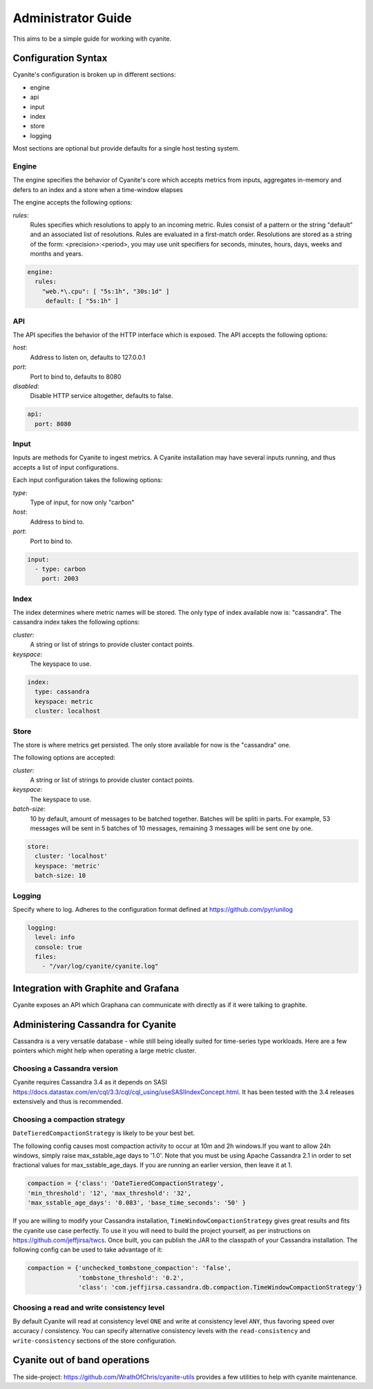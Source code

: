 .. _Administrator Guide:

Administrator Guide
===================

This aims to be a simple guide for working with cyanite.

.. _Configuration Syntax:

Configuration Syntax
--------------------

Cyanite's configuration is broken up in different sections:

- engine
- api
- input
- index
- store
- logging

Most sections are optional but provide defaults
for a single host testing system.

Engine
~~~~~~

The engine specifies the behavior of Cyanite's core
which accepts metrics from inputs, aggregates in-memory
and defers to an index and a store when a time-window
elapses

The engine accepts the following options:

*rules*:
   Rules specifies which resolutions to apply to an incoming metric.
   Rules consist of a pattern or the string "default" and an associated
   list of resolutions.
   Rules are evaluated in a first-match order. Resolutions are stored as a
   string of the form: <precision>:<period>, you may use unit specifiers
   for seconds, minutes, hours, days, weeks and months and years.

.. sourcecode:: yaml

   engine:
     rules:
       "web.*\.cpu": [ "5s:1h", "30s:1d" ]
        default: [ "5s:1h" ]

API
~~~

The API specifies the behavior of the HTTP interface which is exposed.
The API accepts the following options:

*host*:
   Address to listen on, defaults to 127.0.0.1
*port*:
   Port to bind to, defaults to 8080
*disabled*:
   Disable HTTP service altogether, defaults to false.

.. sourcecode:: yaml

  api:
    port: 8080


Input
~~~~~

Inputs are methods for Cyanite to ingest metrics. A Cyanite installation
may have several inputs running, and thus accepts a list of input
configurations.

Each input configuration takes the following options:

*type*:
  Type of input, for now only "carbon"
*host*:
  Address to bind to.
*port*:
  Port to bind to.

.. sourcecode:: yaml

  input:
    - type: carbon
      port: 2003

Index
~~~~~

The index determines where metric names will be stored.
The only type of index available now is: "cassandra".
The cassandra index takes the following options:

*cluster*:
   A string or list of strings to provide cluster contact points.
*keyspace*:
   The keyspace to use.

.. sourcecode:: yaml

    index:
      type: cassandra
      keyspace: metric
      cluster: localhost

Store
~~~~~

The store is where metrics get persisted.
The only store available for now is the "cassandra"
one.

The following options are accepted:

*cluster*:
   A string or list of strings to provide cluster contact points.
*keyspace*:
   The keyspace to use.
*batch-size*:
   10 by default, amount of messages to be batched together. Batches will be spliti in parts. For example, 53 messages will be
   sent in 5 batches of 10 messages, remaining 3 messages will be sent one by one.

.. sourcecode:: yaml

  store:
    cluster: 'localhost'
    keyspace: 'metric'
    batch-size: 10

Logging
~~~~~~~

Specify where to log. Adheres to the configuration format
defined at https://github.com/pyr/unilog

.. sourcecode:: yaml

  logging:
    level: info
    console: true
    files:
      - "/var/log/cyanite/cyanite.log"


.. _Graphite Integration:

Integration with Graphite and Grafana
-------------------------------------

Cyanite exposes an API which Graphana can communicate with directly as if it were talking to graphite.

Administering Cassandra for Cyanite
-----------------------------------

Cassandra is a very versatile database - while still being ideally suited
for time-series type workloads. Here are a few pointers which might help when
operating a large metric cluster.

Choosing a Cassandra version
~~~~~~~~~~~~~~~~~~~~~~~~~~~~

Cyanite requires Cassandra 3.4 as it depends on SASI https://docs.datastax.com/en/cql/3.3/cql/cql_using/useSASIIndexConcept.html. It has been tested
with the 3.4 releases extensively and thus is recommended. 

Choosing a compaction strategy
~~~~~~~~~~~~~~~~~~~~~~~~~~~~~~

``DateTieredCompactionStrategy``  is likely to be your best bet.

The following config causes most compaction activity to occur at 10m and 2h windows.\
If you want to allow 24h windows, simply raise max_sstable_age days to '1.0'.
Note that you must be using Apache Cassandra 2.1 in order to set fractional values for
max_sstable_age_days. If you are running an earlier version, then leave it at 1.

.. sourcecode:: json

    compaction = {'class': 'DateTieredCompactionStrategy',
    'min_threshold': '12', 'max_threshold': '32',
    'max_sstable_age_days': '0.083', 'base_time_seconds': '50' }

If you are willing to modify your Cassandra installation, ``TimeWindowCompactionStrategy`` gives great results
and fits the cyanite use case perfectly. To use it you will need to build the project yourself, as per instructions on
https://github.com/jeffjirsa/twcs. Once built, you can publish the JAR to the classpath of your Cassandra installation.
The following config can be used to take advantage of it:

.. sourcecode:: json

    compaction = {'unchecked_tombstone_compaction': 'false',
                  'tombstone_threshold': '0.2',
                  'class': 'com.jeffjirsa.cassandra.db.compaction.TimeWindowCompactionStrategy'}


Choosing a read and write consistency level
~~~~~~~~~~~~~~~~~~~~~~~~~~~~~~~~~~~~~~~~~~~

By default Cyanite will read at consistency level ``ONE`` and
write at consistency level ``ANY``, thus favoring speed over
accuracy / consistency. You can specify alternative consistency
levels with the ``read-consistency`` and ``write-consistency`` sections
of the store configuration.

Cyanite out of band operations
------------------------------

The side-project: https://github.com/WrathOfChris/cyanite-utils provides
a few utilities to help with cyanite maintenance.
